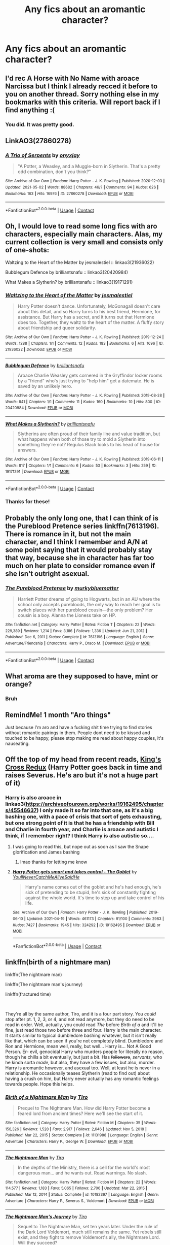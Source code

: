 #+TITLE: Any fics about an aromantic character?

* Any fics about an aromantic character?
:PROPERTIES:
:Author: nousernameslef
:Score: 16
:DateUnix: 1619980156.0
:DateShort: 2021-May-02
:FlairText: Request
:END:

** I'd rec A Horse with No Name with aroace Narcissa but I think I already recced it before to you on another thread. Sorry nothing else in my bookmarks with this criteria. Will report back if I find anything :(
:PROPERTIES:
:Author: Consistent_Squash
:Score: 5
:DateUnix: 1619987185.0
:DateShort: 2021-May-03
:END:

*** You did. It was pretty good.
:PROPERTIES:
:Author: nousernameslef
:Score: 3
:DateUnix: 1620030840.0
:DateShort: 2021-May-03
:END:


** LinkAO3(27860278)
:PROPERTIES:
:Author: Niko_of_the_Stars
:Score: 3
:DateUnix: 1619990908.0
:DateShort: 2021-May-03
:END:

*** [[https://archiveofourown.org/works/27860278][*/A Trio of Serpents/*]] by [[https://www.archiveofourown.org/users/onyxjay/pseuds/onyxjay][/onyxjay/]]

#+begin_quote
  "A Potter, a Weasley, and a Muggle-born in Slytherin. That's a pretty odd combination, don't you think?"
#+end_quote

^{/Site/:} ^{Archive} ^{of} ^{Our} ^{Own} ^{*|*} ^{/Fandom/:} ^{Harry} ^{Potter} ^{-} ^{J.} ^{K.} ^{Rowling} ^{*|*} ^{/Published/:} ^{2020-12-03} ^{*|*} ^{/Updated/:} ^{2021-05-02} ^{*|*} ^{/Words/:} ^{88682} ^{*|*} ^{/Chapters/:} ^{46/?} ^{*|*} ^{/Comments/:} ^{94} ^{*|*} ^{/Kudos/:} ^{626} ^{*|*} ^{/Bookmarks/:} ^{163} ^{*|*} ^{/Hits/:} ^{16976} ^{*|*} ^{/ID/:} ^{27860278} ^{*|*} ^{/Download/:} ^{[[https://archiveofourown.org/downloads/27860278/A%20Trio%20of%20Serpents.epub?updated_at=1619987562][EPUB]]} ^{or} ^{[[https://archiveofourown.org/downloads/27860278/A%20Trio%20of%20Serpents.mobi?updated_at=1619987562][MOBI]]}

--------------

*FanfictionBot*^{2.0.0-beta} | [[https://github.com/FanfictionBot/reddit-ffn-bot/wiki/Usage][Usage]] | [[https://www.reddit.com/message/compose?to=tusing][Contact]]
:PROPERTIES:
:Author: FanfictionBot
:Score: 2
:DateUnix: 1619990923.0
:DateShort: 2021-May-03
:END:


** Oh, I would love to read some long fics with aro characters, especially main characters. Alas, my current collection is very small and consists only of one-shots:

Waltzing to the Heart of the Matter by jesmalestiel :: linkao3(21936022)

Bubblegum Defence by brilliantsnafu :: linkao3(20420984)

What Makes a Slytherin? by brilliantsnafu :: linkao3(19171291)
:PROPERTIES:
:Author: studynight
:Score: 7
:DateUnix: 1619981732.0
:DateShort: 2021-May-02
:END:

*** [[https://archiveofourown.org/works/21936022][*/Waltzing to the Heart of the Matter/*]] by [[https://www.archiveofourown.org/users/jesmalestiel/pseuds/jesmalestiel][/jesmalestiel/]]

#+begin_quote
  Harry Potter doesn't dance. Unfortunately, McGonagall doesn't care about this detail, and so Harry turns to his best friend, Hermione, for assistance. But Harry has a secret, and it turns out that Hermione does too. Together, they waltz to the heart of the matter. A fluffy story about friendship and queer solidarity.
#+end_quote

^{/Site/:} ^{Archive} ^{of} ^{Our} ^{Own} ^{*|*} ^{/Fandom/:} ^{Harry} ^{Potter} ^{-} ^{J.} ^{K.} ^{Rowling} ^{*|*} ^{/Published/:} ^{2019-12-24} ^{*|*} ^{/Words/:} ^{1288} ^{*|*} ^{/Chapters/:} ^{1/1} ^{*|*} ^{/Comments/:} ^{12} ^{*|*} ^{/Kudos/:} ^{183} ^{*|*} ^{/Bookmarks/:} ^{6} ^{*|*} ^{/Hits/:} ^{1696} ^{*|*} ^{/ID/:} ^{21936022} ^{*|*} ^{/Download/:} ^{[[https://archiveofourown.org/downloads/21936022/Waltzing%20to%20the%20Heart%20of.epub?updated_at=1595802889][EPUB]]} ^{or} ^{[[https://archiveofourown.org/downloads/21936022/Waltzing%20to%20the%20Heart%20of.mobi?updated_at=1595802889][MOBI]]}

--------------

[[https://archiveofourown.org/works/20420984][*/Bubblegum Defence/*]] by [[https://www.archiveofourown.org/users/brilliantsnafu/pseuds/brilliantsnafu][/brilliantsnafu/]]

#+begin_quote
  Aroace Charlie Weasley gets cornered in the Gryffindor locker rooms by a "friend" who's just trying to "help him" get a datemate. He is saved by an unlikely hero.
#+end_quote

^{/Site/:} ^{Archive} ^{of} ^{Our} ^{Own} ^{*|*} ^{/Fandom/:} ^{Harry} ^{Potter} ^{-} ^{J.} ^{K.} ^{Rowling} ^{*|*} ^{/Published/:} ^{2019-08-28} ^{*|*} ^{/Words/:} ^{841} ^{*|*} ^{/Chapters/:} ^{1/1} ^{*|*} ^{/Comments/:} ^{11} ^{*|*} ^{/Kudos/:} ^{160} ^{*|*} ^{/Bookmarks/:} ^{10} ^{*|*} ^{/Hits/:} ^{800} ^{*|*} ^{/ID/:} ^{20420984} ^{*|*} ^{/Download/:} ^{[[https://archiveofourown.org/downloads/20420984/Bubblegum%20Defence.epub?updated_at=1566955843][EPUB]]} ^{or} ^{[[https://archiveofourown.org/downloads/20420984/Bubblegum%20Defence.mobi?updated_at=1566955843][MOBI]]}

--------------

[[https://archiveofourown.org/works/19171291][*/What Makes a Slytherin?/*]] by [[https://www.archiveofourown.org/users/brilliantsnafu/pseuds/brilliantsnafu][/brilliantsnafu/]]

#+begin_quote
  Slytherins are often proud of their family line and value tradition, but what happens when both of those try to mold a Slytherin into something they're not? Regulus Black looks to his head of house for answers.
#+end_quote

^{/Site/:} ^{Archive} ^{of} ^{Our} ^{Own} ^{*|*} ^{/Fandom/:} ^{Harry} ^{Potter} ^{-} ^{J.} ^{K.} ^{Rowling} ^{*|*} ^{/Published/:} ^{2019-06-11} ^{*|*} ^{/Words/:} ^{817} ^{*|*} ^{/Chapters/:} ^{1/1} ^{*|*} ^{/Comments/:} ^{6} ^{*|*} ^{/Kudos/:} ^{53} ^{*|*} ^{/Bookmarks/:} ^{3} ^{*|*} ^{/Hits/:} ^{259} ^{*|*} ^{/ID/:} ^{19171291} ^{*|*} ^{/Download/:} ^{[[https://archiveofourown.org/downloads/19171291/What%20Makes%20a%20Slytherin.epub?updated_at=1560219040][EPUB]]} ^{or} ^{[[https://archiveofourown.org/downloads/19171291/What%20Makes%20a%20Slytherin.mobi?updated_at=1560219040][MOBI]]}

--------------

*FanfictionBot*^{2.0.0-beta} | [[https://github.com/FanfictionBot/reddit-ffn-bot/wiki/Usage][Usage]] | [[https://www.reddit.com/message/compose?to=tusing][Contact]]
:PROPERTIES:
:Author: FanfictionBot
:Score: 2
:DateUnix: 1619981754.0
:DateShort: 2021-May-02
:END:


*** Thanks for these!
:PROPERTIES:
:Author: nousernameslef
:Score: 1
:DateUnix: 1619985175.0
:DateShort: 2021-May-03
:END:


** Probably the only long one, that I can think of is the Pureblood Pretence series linkffn(7613196). There is romance in it, but not the main character, and I think I remember and A/N at some point saying that it would probably stay that way, because she in character has far too much on her plate to consider romance even if she isn't outright asexual.
:PROPERTIES:
:Author: greatandmodest
:Score: 3
:DateUnix: 1619986277.0
:DateShort: 2021-May-03
:END:

*** [[https://www.fanfiction.net/s/7613196/1/][*/The Pureblood Pretense/*]] by [[https://www.fanfiction.net/u/3489773/murkybluematter][/murkybluematter/]]

#+begin_quote
  Harriett Potter dreams of going to Hogwarts, but in an AU where the school only accepts purebloods, the only way to reach her goal is to switch places with her pureblood cousin---the only problem? Her cousin is a boy. Alanna the Lioness take on HP.
#+end_quote

^{/Site/:} ^{fanfiction.net} ^{*|*} ^{/Category/:} ^{Harry} ^{Potter} ^{*|*} ^{/Rated/:} ^{Fiction} ^{T} ^{*|*} ^{/Chapters/:} ^{22} ^{*|*} ^{/Words/:} ^{229,389} ^{*|*} ^{/Reviews/:} ^{1,214} ^{*|*} ^{/Favs/:} ^{3,186} ^{*|*} ^{/Follows/:} ^{1,336} ^{*|*} ^{/Updated/:} ^{Jun} ^{21,} ^{2012} ^{*|*} ^{/Published/:} ^{Dec} ^{6,} ^{2011} ^{*|*} ^{/Status/:} ^{Complete} ^{*|*} ^{/id/:} ^{7613196} ^{*|*} ^{/Language/:} ^{English} ^{*|*} ^{/Genre/:} ^{Adventure/Friendship} ^{*|*} ^{/Characters/:} ^{Harry} ^{P.,} ^{Draco} ^{M.} ^{*|*} ^{/Download/:} ^{[[http://www.ff2ebook.com/old/ffn-bot/index.php?id=7613196&source=ff&filetype=epub][EPUB]]} ^{or} ^{[[http://www.ff2ebook.com/old/ffn-bot/index.php?id=7613196&source=ff&filetype=mobi][MOBI]]}

--------------

*FanfictionBot*^{2.0.0-beta} | [[https://github.com/FanfictionBot/reddit-ffn-bot/wiki/Usage][Usage]] | [[https://www.reddit.com/message/compose?to=tusing][Contact]]
:PROPERTIES:
:Author: FanfictionBot
:Score: 1
:DateUnix: 1619986298.0
:DateShort: 2021-May-03
:END:


** What aroma are they supposed to have, mint or orange?
:PROPERTIES:
:Author: SugondeseAmbassador
:Score: 3
:DateUnix: 1620041170.0
:DateShort: 2021-May-03
:END:

*** Bruh
:PROPERTIES:
:Author: nousernameslef
:Score: 1
:DateUnix: 1620043076.0
:DateShort: 2021-May-03
:END:


** RemindMe! 1 month "Aro things"

Just because I'm aro and have a fucking shit time trying to find stories without romantic pairings in them. People dont need to be kissed and touched to be happy, please stop making me read about happy couples, it's nauseating.
:PROPERTIES:
:Author: WhistlingBanshee
:Score: 7
:DateUnix: 1619980798.0
:DateShort: 2021-May-02
:END:


** Off the top of my head from recent reads, [[https://quantumbang.org/kings-cross-redux-1-2-penumbria/][King's Cross Redux]] (Harry Potter goes back in time and raises Severus. He's aro but it's not a huge part of it)
:PROPERTIES:
:Author: karigan_g
:Score: 2
:DateUnix: 1619987650.0
:DateShort: 2021-May-03
:END:

*** Harry is also aroace in linkao3([[https://archiveofourown.org/works/19162495/chapters/45546637]]) I only made it so far into that one, as it's a big bashing one, with a pace of crisis that sort of gets exhausting, but one strong point of it is that he has a friendship with Bill and Charlie in fourth year, and Charlie is aroace and autistic I think, if I remember right? I think Harry is also autistic so....
:PROPERTIES:
:Author: karigan_g
:Score: 2
:DateUnix: 1619987867.0
:DateShort: 2021-May-03
:END:

**** I was going to read this, but nope out as soon as I saw the Snape glorification and James bashing
:PROPERTIES:
:Author: DesiDarkLord16
:Score: 2
:DateUnix: 1620006146.0
:DateShort: 2021-May-03
:END:

***** lmao thanks for letting me know
:PROPERTIES:
:Author: karigan_g
:Score: 2
:DateUnix: 1620007226.0
:DateShort: 2021-May-03
:END:


**** [[https://archiveofourown.org/works/19162495][*/Harry Potter gets smart and takes control - The Goblet/*]] by [[https://www.archiveofourown.org/users/YoullNeverCatchMeAliveSaidHe/pseuds/YoullNeverCatchMeAliveSaidHe][/YoullNeverCatchMeAliveSaidHe/]]

#+begin_quote
  Harry's name comes out of the goblet and he's had enough, he's sick of pretending to be stupid, he's sick of constantly fighting against the whole world. It's time to step up and take control of his life.
#+end_quote

^{/Site/:} ^{Archive} ^{of} ^{Our} ^{Own} ^{*|*} ^{/Fandom/:} ^{Harry} ^{Potter} ^{-} ^{J.} ^{K.} ^{Rowling} ^{*|*} ^{/Published/:} ^{2019-06-10} ^{*|*} ^{/Updated/:} ^{2021-04-19} ^{*|*} ^{/Words/:} ^{461173} ^{*|*} ^{/Chapters/:} ^{91/100} ^{*|*} ^{/Comments/:} ^{2983} ^{*|*} ^{/Kudos/:} ^{7427} ^{*|*} ^{/Bookmarks/:} ^{1945} ^{*|*} ^{/Hits/:} ^{324292} ^{*|*} ^{/ID/:} ^{19162495} ^{*|*} ^{/Download/:} ^{[[https://archiveofourown.org/downloads/19162495/Harry%20Potter%20gets%20smart.epub?updated_at=1619361442][EPUB]]} ^{or} ^{[[https://archiveofourown.org/downloads/19162495/Harry%20Potter%20gets%20smart.mobi?updated_at=1619361442][MOBI]]}

--------------

*FanfictionBot*^{2.0.0-beta} | [[https://github.com/FanfictionBot/reddit-ffn-bot/wiki/Usage][Usage]] | [[https://www.reddit.com/message/compose?to=tusing][Contact]]
:PROPERTIES:
:Author: FanfictionBot
:Score: 1
:DateUnix: 1619987884.0
:DateShort: 2021-May-03
:END:


** linkffn(birth of a nightmare man)

linkffn(The nightmare man)

linkffn(The nightmare man's journey)

linkffn(fractured time)

​

They're all by the same author, Tiro, and it is a four part story. You /could/ stop after pt. 1, 2, 3, or 4, and not read anymore, but they do need to be read in order. Well, actually, you could read /The/ before /Birth of a/ and it'll be fine, just read those two before three and four. Harry is the main character. It starts similar to typical dumbledore bashing whatever, but it isn't really like that, which can be seen if you're not completely blind. Dumbledore and Ron and Hermione, mean well, really, but well... Harry is... Not A Good Person. Er- evil, genocidal Harry who murders people for literally no reason, though he chills a bit eventually, but just a bit. Has +followers+, /servants,/ who he kinda sorta /made/, but also, they have a few issues, but also, murder. Harry is aromantic however, and asexual too. Well, at least he is never in a relationship. He occasionally teases Slytherin (read to find out) about having a crush on him, but Harry never actually has any romantic feelings towards people. Hope this helps.
:PROPERTIES:
:Author: Kai-Jay12
:Score: 2
:DateUnix: 1620019536.0
:DateShort: 2021-May-03
:END:

*** [[https://www.fanfiction.net/s/11131988/1/][*/Birth of a Nightmare Man/*]] by [[https://www.fanfiction.net/u/1274947/Tiro][/Tiro/]]

#+begin_quote
  Prequel to The Nightmare Man. How did Harry Potter become a feared lord from ancient times? Here we'll see the start of it.
#+end_quote

^{/Site/:} ^{fanfiction.net} ^{*|*} ^{/Category/:} ^{Harry} ^{Potter} ^{*|*} ^{/Rated/:} ^{Fiction} ^{M} ^{*|*} ^{/Chapters/:} ^{35} ^{*|*} ^{/Words/:} ^{158,326} ^{*|*} ^{/Reviews/:} ^{1,528} ^{*|*} ^{/Favs/:} ^{2,917} ^{*|*} ^{/Follows/:} ^{2,646} ^{*|*} ^{/Updated/:} ^{Nov} ^{5,} ^{2018} ^{*|*} ^{/Published/:} ^{Mar} ^{22,} ^{2015} ^{*|*} ^{/Status/:} ^{Complete} ^{*|*} ^{/id/:} ^{11131988} ^{*|*} ^{/Language/:} ^{English} ^{*|*} ^{/Genre/:} ^{Adventure} ^{*|*} ^{/Characters/:} ^{Harry} ^{P.,} ^{George} ^{W.} ^{*|*} ^{/Download/:} ^{[[http://www.ff2ebook.com/old/ffn-bot/index.php?id=11131988&source=ff&filetype=epub][EPUB]]} ^{or} ^{[[http://www.ff2ebook.com/old/ffn-bot/index.php?id=11131988&source=ff&filetype=mobi][MOBI]]}

--------------

[[https://www.fanfiction.net/s/10182397/1/][*/The Nightmare Man/*]] by [[https://www.fanfiction.net/u/1274947/Tiro][/Tiro/]]

#+begin_quote
  In the depths of the Ministry, there is a cell for the world's most dangerous man... and he wants out. Read warnings. No slash.
#+end_quote

^{/Site/:} ^{fanfiction.net} ^{*|*} ^{/Category/:} ^{Harry} ^{Potter} ^{*|*} ^{/Rated/:} ^{Fiction} ^{M} ^{*|*} ^{/Chapters/:} ^{22} ^{*|*} ^{/Words/:} ^{114,577} ^{*|*} ^{/Reviews/:} ^{1,183} ^{*|*} ^{/Favs/:} ^{5,065} ^{*|*} ^{/Follows/:} ^{2,706} ^{*|*} ^{/Updated/:} ^{Mar} ^{22,} ^{2015} ^{*|*} ^{/Published/:} ^{Mar} ^{12,} ^{2014} ^{*|*} ^{/Status/:} ^{Complete} ^{*|*} ^{/id/:} ^{10182397} ^{*|*} ^{/Language/:} ^{English} ^{*|*} ^{/Genre/:} ^{Adventure} ^{*|*} ^{/Characters/:} ^{Harry} ^{P.,} ^{Severus} ^{S.,} ^{Voldemort} ^{*|*} ^{/Download/:} ^{[[http://www.ff2ebook.com/old/ffn-bot/index.php?id=10182397&source=ff&filetype=epub][EPUB]]} ^{or} ^{[[http://www.ff2ebook.com/old/ffn-bot/index.php?id=10182397&source=ff&filetype=mobi][MOBI]]}

--------------

[[https://www.fanfiction.net/s/13113546/1/][*/The Nightmare Man's Journey/*]] by [[https://www.fanfiction.net/u/1274947/Tiro][/Tiro/]]

#+begin_quote
  Sequel to The Nightmare Man, set ten years later. Under the rule of the Dark Lord Voldemort, much still remains the same. Yet rebels still exist, and they fight to remove Voldemort's ally, the Nightmare Lord. Will they succeed?
#+end_quote

^{/Site/:} ^{fanfiction.net} ^{*|*} ^{/Category/:} ^{Harry} ^{Potter} ^{*|*} ^{/Rated/:} ^{Fiction} ^{M} ^{*|*} ^{/Chapters/:} ^{11} ^{*|*} ^{/Words/:} ^{63,639} ^{*|*} ^{/Reviews/:} ^{307} ^{*|*} ^{/Favs/:} ^{1,011} ^{*|*} ^{/Follows/:} ^{1,065} ^{*|*} ^{/Updated/:} ^{Jun} ^{12,} ^{2020} ^{*|*} ^{/Published/:} ^{Nov} ^{5,} ^{2018} ^{*|*} ^{/Status/:} ^{Complete} ^{*|*} ^{/id/:} ^{13113546} ^{*|*} ^{/Language/:} ^{English} ^{*|*} ^{/Genre/:} ^{Adventure} ^{*|*} ^{/Characters/:} ^{Harry} ^{P.,} ^{Draco} ^{M.,} ^{Voldemort,} ^{Rabastan} ^{L.} ^{*|*} ^{/Download/:} ^{[[http://www.ff2ebook.com/old/ffn-bot/index.php?id=13113546&source=ff&filetype=epub][EPUB]]} ^{or} ^{[[http://www.ff2ebook.com/old/ffn-bot/index.php?id=13113546&source=ff&filetype=mobi][MOBI]]}

--------------

[[https://www.fanfiction.net/s/11269519/1/][*/Through Fractured Time/*]] by [[https://www.fanfiction.net/u/6417323/Lymeryk][/Lymeryk/]]

#+begin_quote
  Our place in the cosmos. Are we alone? Are we not? Such questions have wrestled the collective conscience for centuries. But, what if there was something out there? What if, across vast stretches of space and time, something truly grand was about to unfold? The story of how one day; one moment changed the course of history forever. [A *different* take on Smash Bros.] ON HIATUS.
#+end_quote

^{/Site/:} ^{fanfiction.net} ^{*|*} ^{/Category/:} ^{Super} ^{Smash} ^{Brothers} ^{*|*} ^{/Rated/:} ^{Fiction} ^{T} ^{*|*} ^{/Chapters/:} ^{18} ^{*|*} ^{/Words/:} ^{114,803} ^{*|*} ^{/Reviews/:} ^{31} ^{*|*} ^{/Favs/:} ^{38} ^{*|*} ^{/Follows/:} ^{36} ^{*|*} ^{/Updated/:} ^{Nov} ^{25,} ^{2020} ^{*|*} ^{/Published/:} ^{May} ^{25,} ^{2015} ^{*|*} ^{/id/:} ^{11269519} ^{*|*} ^{/Language/:} ^{English} ^{*|*} ^{/Genre/:} ^{Sci-Fi/Drama} ^{*|*} ^{/Characters/:} ^{Captain} ^{Falcon,} ^{Fox} ^{M.,} ^{Mario,} ^{Lucina} ^{*|*} ^{/Download/:} ^{[[http://www.ff2ebook.com/old/ffn-bot/index.php?id=11269519&source=ff&filetype=epub][EPUB]]} ^{or} ^{[[http://www.ff2ebook.com/old/ffn-bot/index.php?id=11269519&source=ff&filetype=mobi][MOBI]]}

--------------

*FanfictionBot*^{2.0.0-beta} | [[https://github.com/FanfictionBot/reddit-ffn-bot/wiki/Usage][Usage]] | [[https://www.reddit.com/message/compose?to=tusing][Contact]]
:PROPERTIES:
:Author: FanfictionBot
:Score: 1
:DateUnix: 1620019565.0
:DateShort: 2021-May-03
:END:


** I like “[[https://www.wattpad.com/37216658-dursley%27s-daughter-a-harry-potter-next-generation/][Dursley's Daughter]]” by writerer, which is kind of polar opposite of most other stories: there is no violence, not much romance (and not with the main character), just an afternoon TV series of the life at high school. I don't like those, but this story (and its sequel) is rather nice.
:PROPERTIES:
:Author: ceplma
:Score: 1
:DateUnix: 1619987439.0
:DateShort: 2021-May-03
:END:


** [[https://archiveofourown.org/works/22734682][Love Without Question]] by [[https://archiveofourown.org/users/teatales/pseuds/teatales][teatales]] has an aromantic Hermione.

linkao3(22734682)
:PROPERTIES:
:Author: BlueThePineapple
:Score: 1
:DateUnix: 1620011017.0
:DateShort: 2021-May-03
:END:

*** [[https://archiveofourown.org/works/22734682][*/Love Without Question/*]] by [[https://www.archiveofourown.org/users/teatales/pseuds/teatales][/teatales/]]

#+begin_quote
  Hermione Jean Granger knew a lot of things. She knew about dental hygiene, and about books, and the best spots to hide in the library when teased. She knew that in all the stories she read and watched on the television and all the people she knew grew up and found someone to spend the rest of their life with.But her prince never came, and Hermione was alone while everyone around her seemed to be moving ahead or moving away. She didn't understand.
#+end_quote

^{/Site/:} ^{Archive} ^{of} ^{Our} ^{Own} ^{*|*} ^{/Fandom/:} ^{Harry} ^{Potter} ^{-} ^{J.} ^{K.} ^{Rowling} ^{*|*} ^{/Published/:} ^{2020-02-15} ^{*|*} ^{/Words/:} ^{3576} ^{*|*} ^{/Chapters/:} ^{1/1} ^{*|*} ^{/Comments/:} ^{32} ^{*|*} ^{/Kudos/:} ^{125} ^{*|*} ^{/Bookmarks/:} ^{17} ^{*|*} ^{/Hits/:} ^{784} ^{*|*} ^{/ID/:} ^{22734682} ^{*|*} ^{/Download/:} ^{[[https://archiveofourown.org/downloads/22734682/Love%20Without%20Question.epub?updated_at=1584181287][EPUB]]} ^{or} ^{[[https://archiveofourown.org/downloads/22734682/Love%20Without%20Question.mobi?updated_at=1584181287][MOBI]]}

--------------

*FanfictionBot*^{2.0.0-beta} | [[https://github.com/FanfictionBot/reddit-ffn-bot/wiki/Usage][Usage]] | [[https://www.reddit.com/message/compose?to=tusing][Contact]]
:PROPERTIES:
:Author: FanfictionBot
:Score: 1
:DateUnix: 1620011036.0
:DateShort: 2021-May-03
:END:

**** Good bot
:PROPERTIES:
:Author: nousernameslef
:Score: 1
:DateUnix: 1620015732.0
:DateShort: 2021-May-03
:END:

***** Thank you, nousernameslef, for voting on FanfictionBot.

This bot wants to find the best and worst bots on Reddit. [[https://botrank.pastimes.eu/][You can view results here]].

--------------

^{Even if I don't reply to your comment, I'm still listening for votes. Check the webpage to see if your vote registered!}
:PROPERTIES:
:Author: B0tRank
:Score: 1
:DateUnix: 1620015752.0
:DateShort: 2021-May-03
:END:


** There's loads of stories without romance in them, but none that I could find about what it feels like to be aromantic...

Linkao3([[https://archiveofourown.org/works/31088147]])
:PROPERTIES:
:Author: WhistlingBanshee
:Score: 1
:DateUnix: 1620133819.0
:DateShort: 2021-May-04
:END:

*** [[https://archiveofourown.org/works/31088147][*/Aromantic Date/*]] by [[https://www.archiveofourown.org/users/WhistlingBanshee/pseuds/WhistlingBanshee][/WhistlingBanshee/]]

#+begin_quote
  Why were her hands on his waist? Where should he put his hands? Everywhere felt too personal. Should he be worried about the kissing? He hadn't even registered the kissing, he was too focused on how horrifically uncomfortable the intimacy was. And there was supposed to be more intimacy right? With the... you know... Dear Merlin...Charlie goes on a date with Nymphadora Tonks and realizes that romance does not suit him at all.
#+end_quote

^{/Site/:} ^{Archive} ^{of} ^{Our} ^{Own} ^{*|*} ^{/Fandom/:} ^{Harry} ^{Potter} ^{-} ^{J.} ^{K.} ^{Rowling} ^{*|*} ^{/Published/:} ^{2021-05-04} ^{*|*} ^{/Words/:} ^{3850} ^{*|*} ^{/Chapters/:} ^{1/1} ^{*|*} ^{/Hits/:} ^{0} ^{*|*} ^{/ID/:} ^{31088147} ^{*|*} ^{/Download/:} ^{[[https://archiveofourown.org/downloads/31088147/Aromantic%20Date.epub?updated_at=1620132670][EPUB]]} ^{or} ^{[[https://archiveofourown.org/downloads/31088147/Aromantic%20Date.mobi?updated_at=1620132670][MOBI]]}

--------------

*FanfictionBot*^{2.0.0-beta} | [[https://github.com/FanfictionBot/reddit-ffn-bot/wiki/Usage][Usage]] | [[https://www.reddit.com/message/compose?to=tusing][Contact]]
:PROPERTIES:
:Author: FanfictionBot
:Score: 1
:DateUnix: 1620133835.0
:DateShort: 2021-May-04
:END:
